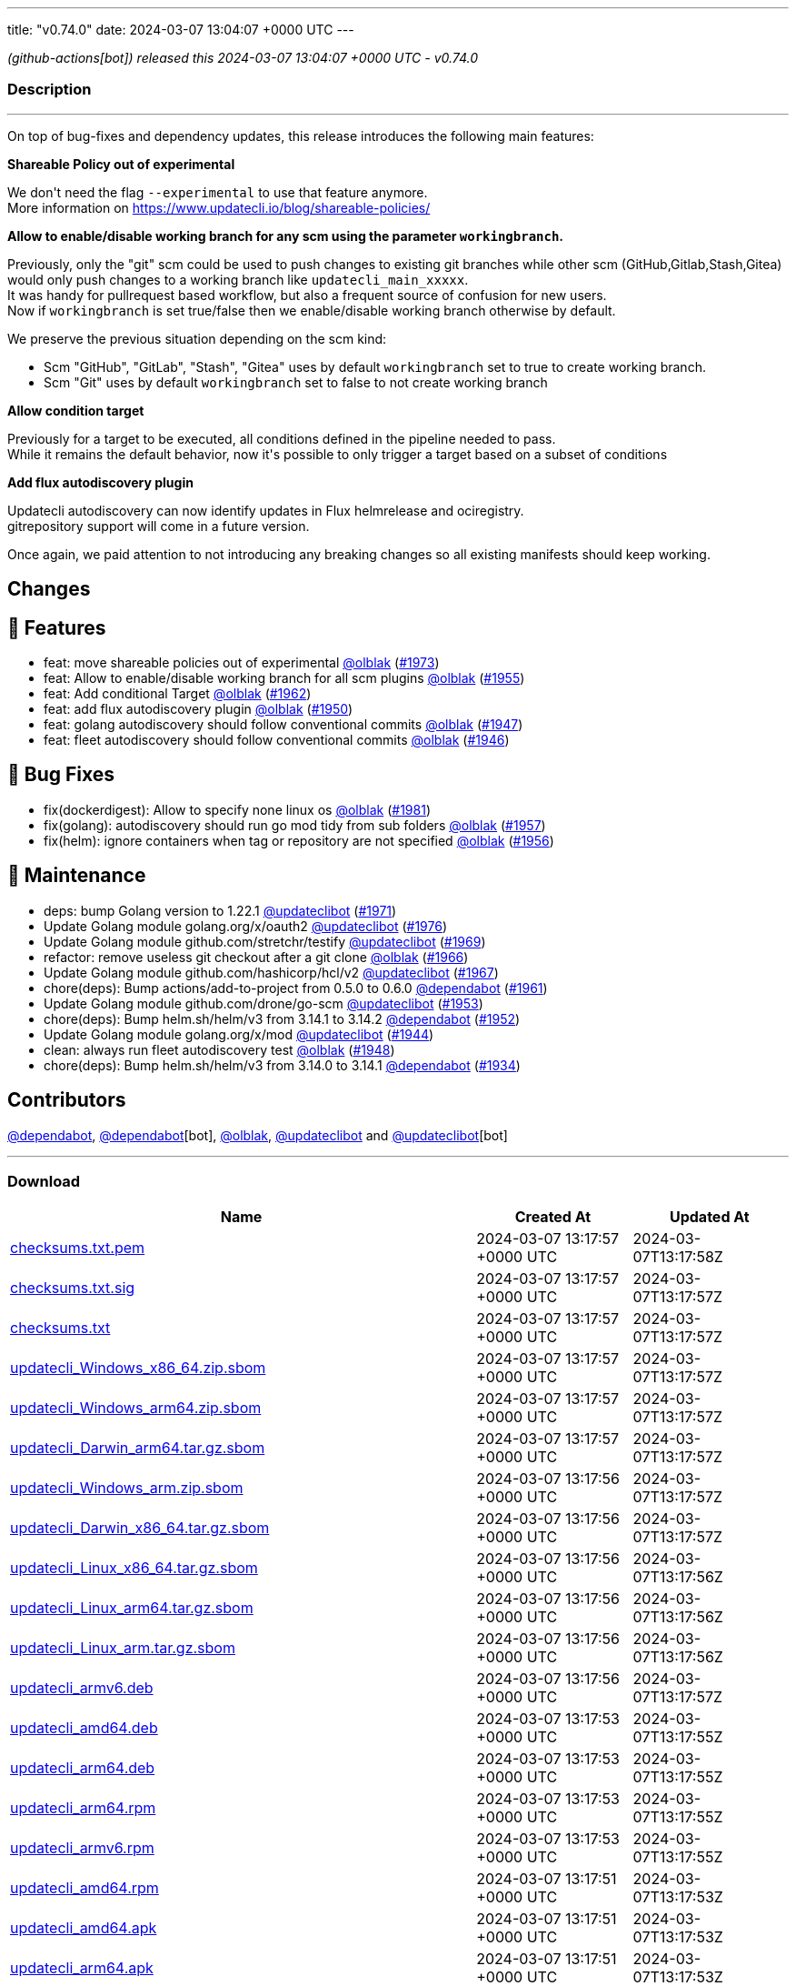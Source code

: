 ---
title: "v0.74.0"
date: 2024-03-07 13:04:07 +0000 UTC
---

// Disclaimer: this file is generated, do not edit it manually.


__ (github-actions[bot]) released this 2024-03-07 13:04:07 +0000 UTC - v0.74.0__


=== Description

---

++++

<p>On top of bug-fixes and dependency updates, this release introduces the following main features:</p>
<p><strong>Shareable Policy out of experimental</strong></p>
<p>We don't need the flag <code>--experimental</code> to use that feature anymore.<br>
More information on <a href="https://www.updatecli.io/blog/shareable-policies/" rel="nofollow">https://www.updatecli.io/blog/shareable-policies/</a></p>
<p><strong>Allow to enable/disable working branch for any scm using the parameter <code>workingbranch</code>.</strong></p>
<p>Previously, only the "git" scm could be used to push changes to existing git branches while other scm (GitHub,Gitlab,Stash,Gitea) would only push changes to a working branch like <code>updatecli_main_xxxxx</code>.<br>
It was handy for pullrequest based workflow, but also a frequent source of confusion for new users.<br>
Now if <code>workingbranch</code> is set true/false then we enable/disable working branch otherwise by default.</p>
<p>We preserve the previous situation depending on the scm kind:</p>
<ul>
<li>Scm "GitHub", "GitLab", "Stash", "Gitea" uses by default <code>workingbranch</code> set to true to create working branch.</li>
<li>Scm "Git" uses by default <code>workingbranch</code> set to false to not create working branch</li>
</ul>
<p><strong>Allow condition target</strong></p>
<p>Previously for a target to be executed, all conditions defined in the pipeline needed to pass.<br>
While it remains the default behavior, now it's possible to only trigger a target based on a subset of conditions</p>
<p><strong>Add flux autodiscovery plugin</strong></p>
<p>Updatecli autodiscovery can now identify updates in Flux helmrelease and ociregistry.<br>
gitrepository support will come in a future version.</p>
<p>Once again, we paid attention to not introducing any breaking changes so all existing manifests should keep working.</p>
<h2>Changes</h2>
<h2>🚀 Features</h2>
<ul>
<li>feat: move shareable policies out of experimental <a class="user-mention notranslate" data-hovercard-type="user" data-hovercard-url="/users/olblak/hovercard" data-octo-click="hovercard-link-click" data-octo-dimensions="link_type:self" href="https://github.com/olblak">@olblak</a> (<a class="issue-link js-issue-link" data-error-text="Failed to load title" data-id="2165337458" data-permission-text="Title is private" data-url="https://github.com/updatecli/updatecli/issues/1973" data-hovercard-type="pull_request" data-hovercard-url="/updatecli/updatecli/pull/1973/hovercard" href="https://github.com/updatecli/updatecli/pull/1973">#1973</a>)</li>
<li>feat: Allow to enable/disable working branch for all scm plugins <a class="user-mention notranslate" data-hovercard-type="user" data-hovercard-url="/users/olblak/hovercard" data-octo-click="hovercard-link-click" data-octo-dimensions="link_type:self" href="https://github.com/olblak">@olblak</a> (<a class="issue-link js-issue-link" data-error-text="Failed to load title" data-id="2152465774" data-permission-text="Title is private" data-url="https://github.com/updatecli/updatecli/issues/1955" data-hovercard-type="pull_request" data-hovercard-url="/updatecli/updatecli/pull/1955/hovercard" href="https://github.com/updatecli/updatecli/pull/1955">#1955</a>)</li>
<li>feat: Add conditional Target <a class="user-mention notranslate" data-hovercard-type="user" data-hovercard-url="/users/olblak/hovercard" data-octo-click="hovercard-link-click" data-octo-dimensions="link_type:self" href="https://github.com/olblak">@olblak</a> (<a class="issue-link js-issue-link" data-error-text="Failed to load title" data-id="2157184030" data-permission-text="Title is private" data-url="https://github.com/updatecli/updatecli/issues/1962" data-hovercard-type="pull_request" data-hovercard-url="/updatecli/updatecli/pull/1962/hovercard" href="https://github.com/updatecli/updatecli/pull/1962">#1962</a>)</li>
<li>feat: add flux autodiscovery plugin <a class="user-mention notranslate" data-hovercard-type="user" data-hovercard-url="/users/olblak/hovercard" data-octo-click="hovercard-link-click" data-octo-dimensions="link_type:self" href="https://github.com/olblak">@olblak</a> (<a class="issue-link js-issue-link" data-error-text="Failed to load title" data-id="2147543792" data-permission-text="Title is private" data-url="https://github.com/updatecli/updatecli/issues/1950" data-hovercard-type="pull_request" data-hovercard-url="/updatecli/updatecli/pull/1950/hovercard" href="https://github.com/updatecli/updatecli/pull/1950">#1950</a>)</li>
<li>feat: golang autodiscovery should follow conventional commits <a class="user-mention notranslate" data-hovercard-type="user" data-hovercard-url="/users/olblak/hovercard" data-octo-click="hovercard-link-click" data-octo-dimensions="link_type:self" href="https://github.com/olblak">@olblak</a> (<a class="issue-link js-issue-link" data-error-text="Failed to load title" data-id="2145206681" data-permission-text="Title is private" data-url="https://github.com/updatecli/updatecli/issues/1947" data-hovercard-type="pull_request" data-hovercard-url="/updatecli/updatecli/pull/1947/hovercard" href="https://github.com/updatecli/updatecli/pull/1947">#1947</a>)</li>
<li>feat: fleet autodiscovery should follow conventional commits <a class="user-mention notranslate" data-hovercard-type="user" data-hovercard-url="/users/olblak/hovercard" data-octo-click="hovercard-link-click" data-octo-dimensions="link_type:self" href="https://github.com/olblak">@olblak</a> (<a class="issue-link js-issue-link" data-error-text="Failed to load title" data-id="2145123501" data-permission-text="Title is private" data-url="https://github.com/updatecli/updatecli/issues/1946" data-hovercard-type="pull_request" data-hovercard-url="/updatecli/updatecli/pull/1946/hovercard" href="https://github.com/updatecli/updatecli/pull/1946">#1946</a>)</li>
</ul>
<h2>🐛 Bug Fixes</h2>
<ul>
<li>fix(dockerdigest): Allow to specify none linux os <a class="user-mention notranslate" data-hovercard-type="user" data-hovercard-url="/users/olblak/hovercard" data-octo-click="hovercard-link-click" data-octo-dimensions="link_type:self" href="https://github.com/olblak">@olblak</a> (<a class="issue-link js-issue-link" data-error-text="Failed to load title" data-id="2172318913" data-permission-text="Title is private" data-url="https://github.com/updatecli/updatecli/issues/1981" data-hovercard-type="pull_request" data-hovercard-url="/updatecli/updatecli/pull/1981/hovercard" href="https://github.com/updatecli/updatecli/pull/1981">#1981</a>)</li>
<li>fix(golang): autodiscovery should run go mod tidy from sub folders <a class="user-mention notranslate" data-hovercard-type="user" data-hovercard-url="/users/olblak/hovercard" data-octo-click="hovercard-link-click" data-octo-dimensions="link_type:self" href="https://github.com/olblak">@olblak</a> (<a class="issue-link js-issue-link" data-error-text="Failed to load title" data-id="2154280266" data-permission-text="Title is private" data-url="https://github.com/updatecli/updatecli/issues/1957" data-hovercard-type="pull_request" data-hovercard-url="/updatecli/updatecli/pull/1957/hovercard" href="https://github.com/updatecli/updatecli/pull/1957">#1957</a>)</li>
<li>fix(helm): ignore containers when tag or repository are not specified <a class="user-mention notranslate" data-hovercard-type="user" data-hovercard-url="/users/olblak/hovercard" data-octo-click="hovercard-link-click" data-octo-dimensions="link_type:self" href="https://github.com/olblak">@olblak</a> (<a class="issue-link js-issue-link" data-error-text="Failed to load title" data-id="2154271070" data-permission-text="Title is private" data-url="https://github.com/updatecli/updatecli/issues/1956" data-hovercard-type="pull_request" data-hovercard-url="/updatecli/updatecli/pull/1956/hovercard" href="https://github.com/updatecli/updatecli/pull/1956">#1956</a>)</li>
</ul>
<h2>🧰 Maintenance</h2>
<ul>
<li>deps: bump Golang version to 1.22.1 <a class="user-mention notranslate" data-hovercard-type="user" data-hovercard-url="/users/updateclibot/hovercard" data-octo-click="hovercard-link-click" data-octo-dimensions="link_type:self" href="https://github.com/updateclibot">@updateclibot</a> (<a class="issue-link js-issue-link" data-error-text="Failed to load title" data-id="2163878395" data-permission-text="Title is private" data-url="https://github.com/updatecli/updatecli/issues/1971" data-hovercard-type="pull_request" data-hovercard-url="/updatecli/updatecli/pull/1971/hovercard" href="https://github.com/updatecli/updatecli/pull/1971">#1971</a>)</li>
<li>Update Golang module golang.org/x/oauth2 <a class="user-mention notranslate" data-hovercard-type="user" data-hovercard-url="/users/updateclibot/hovercard" data-octo-click="hovercard-link-click" data-octo-dimensions="link_type:self" href="https://github.com/updateclibot">@updateclibot</a> (<a class="issue-link js-issue-link" data-error-text="Failed to load title" data-id="2170039030" data-permission-text="Title is private" data-url="https://github.com/updatecli/updatecli/issues/1976" data-hovercard-type="pull_request" data-hovercard-url="/updatecli/updatecli/pull/1976/hovercard" href="https://github.com/updatecli/updatecli/pull/1976">#1976</a>)</li>
<li>Update Golang module github.com/stretchr/testify <a class="user-mention notranslate" data-hovercard-type="user" data-hovercard-url="/users/updateclibot/hovercard" data-octo-click="hovercard-link-click" data-octo-dimensions="link_type:self" href="https://github.com/updateclibot">@updateclibot</a> (<a class="issue-link js-issue-link" data-error-text="Failed to load title" data-id="2163297806" data-permission-text="Title is private" data-url="https://github.com/updatecli/updatecli/issues/1969" data-hovercard-type="pull_request" data-hovercard-url="/updatecli/updatecli/pull/1969/hovercard" href="https://github.com/updatecli/updatecli/pull/1969">#1969</a>)</li>
<li>refactor: remove useless git checkout after a git clone <a class="user-mention notranslate" data-hovercard-type="user" data-hovercard-url="/users/olblak/hovercard" data-octo-click="hovercard-link-click" data-octo-dimensions="link_type:self" href="https://github.com/olblak">@olblak</a> (<a class="issue-link js-issue-link" data-error-text="Failed to load title" data-id="2162011520" data-permission-text="Title is private" data-url="https://github.com/updatecli/updatecli/issues/1966" data-hovercard-type="pull_request" data-hovercard-url="/updatecli/updatecli/pull/1966/hovercard" href="https://github.com/updatecli/updatecli/pull/1966">#1966</a>)</li>
<li>Update Golang module github.com/hashicorp/hcl/v2 <a class="user-mention notranslate" data-hovercard-type="user" data-hovercard-url="/users/updateclibot/hovercard" data-octo-click="hovercard-link-click" data-octo-dimensions="link_type:self" href="https://github.com/updateclibot">@updateclibot</a> (<a class="issue-link js-issue-link" data-error-text="Failed to load title" data-id="2162042824" data-permission-text="Title is private" data-url="https://github.com/updatecli/updatecli/issues/1967" data-hovercard-type="pull_request" data-hovercard-url="/updatecli/updatecli/pull/1967/hovercard" href="https://github.com/updatecli/updatecli/pull/1967">#1967</a>)</li>
<li>chore(deps): Bump actions/add-to-project from 0.5.0 to 0.6.0 <a class="user-mention notranslate" data-hovercard-type="organization" data-hovercard-url="/orgs/dependabot/hovercard" data-octo-click="hovercard-link-click" data-octo-dimensions="link_type:self" href="https://github.com/dependabot">@dependabot</a> (<a class="issue-link js-issue-link" data-error-text="Failed to load title" data-id="2156317822" data-permission-text="Title is private" data-url="https://github.com/updatecli/updatecli/issues/1961" data-hovercard-type="pull_request" data-hovercard-url="/updatecli/updatecli/pull/1961/hovercard" href="https://github.com/updatecli/updatecli/pull/1961">#1961</a>)</li>
<li>Update Golang module github.com/drone/go-scm <a class="user-mention notranslate" data-hovercard-type="user" data-hovercard-url="/users/updateclibot/hovercard" data-octo-click="hovercard-link-click" data-octo-dimensions="link_type:self" href="https://github.com/updateclibot">@updateclibot</a> (<a class="issue-link js-issue-link" data-error-text="Failed to load title" data-id="2150987834" data-permission-text="Title is private" data-url="https://github.com/updatecli/updatecli/issues/1953" data-hovercard-type="pull_request" data-hovercard-url="/updatecli/updatecli/pull/1953/hovercard" href="https://github.com/updatecli/updatecli/pull/1953">#1953</a>)</li>
<li>chore(deps): Bump helm.sh/helm/v3 from 3.14.1 to 3.14.2 <a class="user-mention notranslate" data-hovercard-type="organization" data-hovercard-url="/orgs/dependabot/hovercard" data-octo-click="hovercard-link-click" data-octo-dimensions="link_type:self" href="https://github.com/dependabot">@dependabot</a> (<a class="issue-link js-issue-link" data-error-text="Failed to load title" data-id="2149809936" data-permission-text="Title is private" data-url="https://github.com/updatecli/updatecli/issues/1952" data-hovercard-type="pull_request" data-hovercard-url="/updatecli/updatecli/pull/1952/hovercard" href="https://github.com/updatecli/updatecli/pull/1952">#1952</a>)</li>
<li>Update Golang module golang.org/x/mod <a class="user-mention notranslate" data-hovercard-type="user" data-hovercard-url="/users/updateclibot/hovercard" data-octo-click="hovercard-link-click" data-octo-dimensions="link_type:self" href="https://github.com/updateclibot">@updateclibot</a> (<a class="issue-link js-issue-link" data-error-text="Failed to load title" data-id="2140493660" data-permission-text="Title is private" data-url="https://github.com/updatecli/updatecli/issues/1944" data-hovercard-type="pull_request" data-hovercard-url="/updatecli/updatecli/pull/1944/hovercard" href="https://github.com/updatecli/updatecli/pull/1944">#1944</a>)</li>
<li>clean: always run fleet autodiscovery test <a class="user-mention notranslate" data-hovercard-type="user" data-hovercard-url="/users/olblak/hovercard" data-octo-click="hovercard-link-click" data-octo-dimensions="link_type:self" href="https://github.com/olblak">@olblak</a> (<a class="issue-link js-issue-link" data-error-text="Failed to load title" data-id="2145209577" data-permission-text="Title is private" data-url="https://github.com/updatecli/updatecli/issues/1948" data-hovercard-type="pull_request" data-hovercard-url="/updatecli/updatecli/pull/1948/hovercard" href="https://github.com/updatecli/updatecli/pull/1948">#1948</a>)</li>
<li>chore(deps): Bump helm.sh/helm/v3 from 3.14.0 to 3.14.1 <a class="user-mention notranslate" data-hovercard-type="organization" data-hovercard-url="/orgs/dependabot/hovercard" data-octo-click="hovercard-link-click" data-octo-dimensions="link_type:self" href="https://github.com/dependabot">@dependabot</a> (<a class="issue-link js-issue-link" data-error-text="Failed to load title" data-id="2136849181" data-permission-text="Title is private" data-url="https://github.com/updatecli/updatecli/issues/1934" data-hovercard-type="pull_request" data-hovercard-url="/updatecli/updatecli/pull/1934/hovercard" href="https://github.com/updatecli/updatecli/pull/1934">#1934</a>)</li>
</ul>
<h2>Contributors</h2>
<p><a class="user-mention notranslate" data-hovercard-type="organization" data-hovercard-url="/orgs/dependabot/hovercard" data-octo-click="hovercard-link-click" data-octo-dimensions="link_type:self" href="https://github.com/dependabot">@dependabot</a>, <a class="user-mention notranslate" data-hovercard-type="organization" data-hovercard-url="/orgs/dependabot/hovercard" data-octo-click="hovercard-link-click" data-octo-dimensions="link_type:self" href="https://github.com/dependabot">@dependabot</a>[bot], <a class="user-mention notranslate" data-hovercard-type="user" data-hovercard-url="/users/olblak/hovercard" data-octo-click="hovercard-link-click" data-octo-dimensions="link_type:self" href="https://github.com/olblak">@olblak</a>, <a class="user-mention notranslate" data-hovercard-type="user" data-hovercard-url="/users/updateclibot/hovercard" data-octo-click="hovercard-link-click" data-octo-dimensions="link_type:self" href="https://github.com/updateclibot">@updateclibot</a> and <a class="user-mention notranslate" data-hovercard-type="user" data-hovercard-url="/users/updateclibot/hovercard" data-octo-click="hovercard-link-click" data-octo-dimensions="link_type:self" href="https://github.com/updateclibot">@updateclibot</a>[bot]</p>

++++

---



=== Download

[cols="3,1,1" options="header" frame="all" grid="rows"]
|===
| Name | Created At | Updated At

| link:https://github.com/updatecli/updatecli/releases/download/v0.74.0/checksums.txt.pem[checksums.txt.pem] | 2024-03-07 13:17:57 +0000 UTC | 2024-03-07T13:17:58Z

| link:https://github.com/updatecli/updatecli/releases/download/v0.74.0/checksums.txt.sig[checksums.txt.sig] | 2024-03-07 13:17:57 +0000 UTC | 2024-03-07T13:17:57Z

| link:https://github.com/updatecli/updatecli/releases/download/v0.74.0/checksums.txt[checksums.txt] | 2024-03-07 13:17:57 +0000 UTC | 2024-03-07T13:17:57Z

| link:https://github.com/updatecli/updatecli/releases/download/v0.74.0/updatecli_Windows_x86_64.zip.sbom[updatecli_Windows_x86_64.zip.sbom] | 2024-03-07 13:17:57 +0000 UTC | 2024-03-07T13:17:57Z

| link:https://github.com/updatecli/updatecli/releases/download/v0.74.0/updatecli_Windows_arm64.zip.sbom[updatecli_Windows_arm64.zip.sbom] | 2024-03-07 13:17:57 +0000 UTC | 2024-03-07T13:17:57Z

| link:https://github.com/updatecli/updatecli/releases/download/v0.74.0/updatecli_Darwin_arm64.tar.gz.sbom[updatecli_Darwin_arm64.tar.gz.sbom] | 2024-03-07 13:17:57 +0000 UTC | 2024-03-07T13:17:57Z

| link:https://github.com/updatecli/updatecli/releases/download/v0.74.0/updatecli_Windows_arm.zip.sbom[updatecli_Windows_arm.zip.sbom] | 2024-03-07 13:17:56 +0000 UTC | 2024-03-07T13:17:57Z

| link:https://github.com/updatecli/updatecli/releases/download/v0.74.0/updatecli_Darwin_x86_64.tar.gz.sbom[updatecli_Darwin_x86_64.tar.gz.sbom] | 2024-03-07 13:17:56 +0000 UTC | 2024-03-07T13:17:57Z

| link:https://github.com/updatecli/updatecli/releases/download/v0.74.0/updatecli_Linux_x86_64.tar.gz.sbom[updatecli_Linux_x86_64.tar.gz.sbom] | 2024-03-07 13:17:56 +0000 UTC | 2024-03-07T13:17:56Z

| link:https://github.com/updatecli/updatecli/releases/download/v0.74.0/updatecli_Linux_arm64.tar.gz.sbom[updatecli_Linux_arm64.tar.gz.sbom] | 2024-03-07 13:17:56 +0000 UTC | 2024-03-07T13:17:56Z

| link:https://github.com/updatecli/updatecli/releases/download/v0.74.0/updatecli_Linux_arm.tar.gz.sbom[updatecli_Linux_arm.tar.gz.sbom] | 2024-03-07 13:17:56 +0000 UTC | 2024-03-07T13:17:56Z

| link:https://github.com/updatecli/updatecli/releases/download/v0.74.0/updatecli_armv6.deb[updatecli_armv6.deb] | 2024-03-07 13:17:56 +0000 UTC | 2024-03-07T13:17:57Z

| link:https://github.com/updatecli/updatecli/releases/download/v0.74.0/updatecli_amd64.deb[updatecli_amd64.deb] | 2024-03-07 13:17:53 +0000 UTC | 2024-03-07T13:17:55Z

| link:https://github.com/updatecli/updatecli/releases/download/v0.74.0/updatecli_arm64.deb[updatecli_arm64.deb] | 2024-03-07 13:17:53 +0000 UTC | 2024-03-07T13:17:55Z

| link:https://github.com/updatecli/updatecli/releases/download/v0.74.0/updatecli_arm64.rpm[updatecli_arm64.rpm] | 2024-03-07 13:17:53 +0000 UTC | 2024-03-07T13:17:55Z

| link:https://github.com/updatecli/updatecli/releases/download/v0.74.0/updatecli_armv6.rpm[updatecli_armv6.rpm] | 2024-03-07 13:17:53 +0000 UTC | 2024-03-07T13:17:55Z

| link:https://github.com/updatecli/updatecli/releases/download/v0.74.0/updatecli_amd64.rpm[updatecli_amd64.rpm] | 2024-03-07 13:17:51 +0000 UTC | 2024-03-07T13:17:53Z

| link:https://github.com/updatecli/updatecli/releases/download/v0.74.0/updatecli_amd64.apk[updatecli_amd64.apk] | 2024-03-07 13:17:51 +0000 UTC | 2024-03-07T13:17:53Z

| link:https://github.com/updatecli/updatecli/releases/download/v0.74.0/updatecli_arm64.apk[updatecli_arm64.apk] | 2024-03-07 13:17:51 +0000 UTC | 2024-03-07T13:17:53Z

| link:https://github.com/updatecli/updatecli/releases/download/v0.74.0/updatecli_armv6.apk[updatecli_armv6.apk] | 2024-03-07 13:17:51 +0000 UTC | 2024-03-07T13:17:53Z

| link:https://github.com/updatecli/updatecli/releases/download/v0.74.0/updatecli_Windows_x86_64.zip[updatecli_Windows_x86_64.zip] | 2024-03-07 13:17:49 +0000 UTC | 2024-03-07T13:17:51Z

| link:https://github.com/updatecli/updatecli/releases/download/v0.74.0/updatecli_Windows_arm64.zip[updatecli_Windows_arm64.zip] | 2024-03-07 13:17:48 +0000 UTC | 2024-03-07T13:17:50Z

| link:https://github.com/updatecli/updatecli/releases/download/v0.74.0/updatecli_Darwin_arm64.tar.gz[updatecli_Darwin_arm64.tar.gz] | 2024-03-07 13:17:48 +0000 UTC | 2024-03-07T13:17:51Z

| link:https://github.com/updatecli/updatecli/releases/download/v0.74.0/updatecli_Windows_arm.zip[updatecli_Windows_arm.zip] | 2024-03-07 13:17:48 +0000 UTC | 2024-03-07T13:17:50Z

| link:https://github.com/updatecli/updatecli/releases/download/v0.74.0/updatecli_Linux_arm64.tar.gz[updatecli_Linux_arm64.tar.gz] | 2024-03-07 13:17:45 +0000 UTC | 2024-03-07T13:17:48Z

| link:https://github.com/updatecli/updatecli/releases/download/v0.74.0/updatecli_Linux_x86_64.tar.gz[updatecli_Linux_x86_64.tar.gz] | 2024-03-07 13:17:45 +0000 UTC | 2024-03-07T13:17:48Z

| link:https://github.com/updatecli/updatecli/releases/download/v0.74.0/updatecli_Linux_arm.tar.gz[updatecli_Linux_arm.tar.gz] | 2024-03-07 13:17:45 +0000 UTC | 2024-03-07T13:17:48Z

| link:https://github.com/updatecli/updatecli/releases/download/v0.74.0/updatecli_Darwin_x86_64.tar.gz[updatecli_Darwin_x86_64.tar.gz] | 2024-03-07 13:17:45 +0000 UTC | 2024-03-07T13:17:48Z

|===


---

__Information retrieved from link:https://github.com/updatecli/updatecli/releases/tag/v0.74.0[here]__

